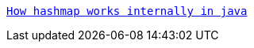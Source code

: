 https://java8net.blogspot.com/2020/01/how-hashmap-works-internally-in-java.html[`How hashmap works internally in java`]





